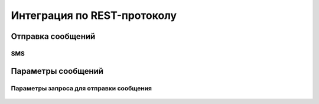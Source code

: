 Интеграция по REST-протоколу 
============================

Отправка сообщений
--------------------

SMS
~~~

 .. code-block:: json
   :linenos:

   {
   "login":"ВАШ_ЛОГИН",
   "password":"ВАШ_ПАРОЛЬ",
   "useTimeDiff":true,
   "id":"8770630",
   "shortenLinks":false,
   "scheduleInfo":{
   "timeBegin":"10:00",
   "timeEnd":"12:00",
   "weekdaysSchedule":"123"
   }


       
Параметры сообщений
--------------------

Параметры запроса для отправки сообщения
~~~~~~~~~~~~~~~~~~~~~~~~~~~~~~~~~~~~~~~~

  .. raw:: html

     <b>hello world!</b>


  .. tabs::

     .. tab:: Sphinx

        If your project uses Sphinx,
        we offer a special builder optimized for Sphinx projects.

          .. code-block:: json
            :linenos:

            {
            "login":"ВАШ_ЛОГИН",
            "password":"ВАШ_ПАРОЛЬ",
            "useTimeDiff":true,
            "id":"8770630",
            "shortenLinks":false,
            "scheduleInfo":{
            "timeBegin":"10:00",
            "timeEnd":"12:00",
            "weekdaysSchedule":"123"
            }

     .. tab:: MkDocs

        If your project uses MkDocs,
        we offer a special builder optimized for MkDocs projects.

        
